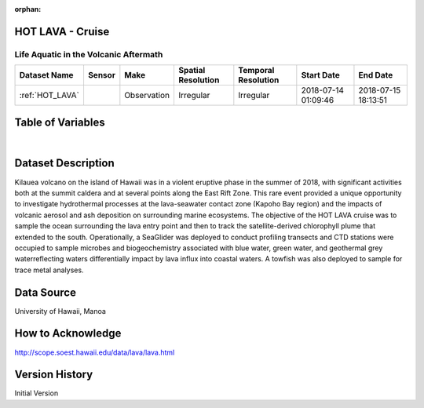 :orphan:

.. _HOT_LAVA:


HOT LAVA - Cruise
*****************


.. |globe| image:: /_static/catalog_thumbnails/globe.png
   :scale: 10%
   :align: middle

.. |comp| image:: /_static/catalog_thumbnails/comp_2.png
   :scale: 10%
   :align: middle

.. |cruise| image:: /_static/catalog_thumbnails/sailboat.png
   :scale: 10%
   :align: middle

.. |rm| image:: /_static/tutorial_pics/regional_map.png
 :align: middle
 :scale: 20%
 :target: ../../tutorials/regional_map_gridded.html

.. |ts| image:: /_static/tutorial_pics/TS.png
 :align: middle
 :scale: 25%
 :target: ../../tutorials/time_series.html

.. |hst| image:: /_static/tutorial_pics/hist.png
 :align: middle
 :scale: 25%
 :target: ../../tutorials/histogram.html

.. |sec| image:: /_static/tutorial_pics/section.png
  :align: middle
  :scale: 20%
  :target: ../../tutorials/section.html

.. |dep| image:: /_static/tutorial_pics/depth_profile.png
  :align: middle
  :scale: 25%
  :target: ../../tutorials/depth_profile.html

.. |sm| image:: /_static/tutorial_pics/sparse_mapping.png
  :align: middle
  :scale: 10%
  :target: ../../tutorials/regional_map_sparse.html



Life Aquatic in the Volcanic Aftermath
--------------------------------------

+-------------------------------+----------+-------------+------------------------+-------------------+---------------------+---------------------+
| Dataset Name                  | Sensor   |  Make       |  Spatial Resolution    |Temporal Resolution|  Start Date         |  End Date           |
+===============================+==========+=============+========================+===================+=====================+=====================+
|:ref:`HOT_LAVA`                ||cruise|  | Observation |     Irregular          |        Irregular  |2018-07-14 01:09:46  |2018-07-15 18:13:51  |
+-------------------------------+----------+-------------+------------------------+-------------------+---------------------+---------------------+



Table of Variables
******************

.. raw:: html

    <iframe src="../../_static/var_tables/tblHOT_LAVA/tblHOT_LAVA.html"  frameborder = 0 height = '300px' width="100%">></iframe>

|


Dataset Description
*******************

Kilauea volcano on the island of Hawaii was in a violent eruptive phase in the summer of 2018, with significant activities both at the summit caldera and at several points along the East Rift Zone. This rare event provided a unique opportunity to investigate hydrothermal processes at the lava-seawater contact zone (Kapoho Bay region) and the impacts of volcanic aerosol and ash deposition on surrounding marine ecosystems.   The objective of the HOT LAVA cruise was to sample the ocean surrounding the lava entry point and then to track the satellite-derived chlorophyll plume that extended to the south. Operationally, a SeaGlider was deployed to conduct profiling transects and  CTD stations were occupied to sample microbes and biogeochemistry associated with blue water, green water, and geothermal grey waterreflecting waters differentially impact by lava influx into coastal waters.   A towfish was also deployed to sample for trace metal analyses.

Data Source
***********

University of Hawaii, Manoa

How to Acknowledge
******************

http://scope.soest.hawaii.edu/data/lava/lava.html

Version History
***************


Initial Version
